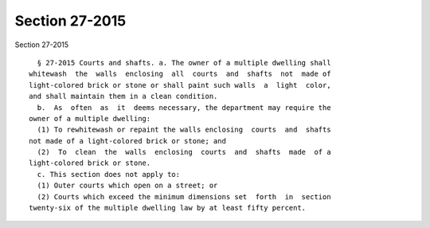 Section 27-2015
===============

Section 27-2015 ::    
        
     
        § 27-2015 Courts and shafts. a. The owner of a multiple dwelling shall
      whitewash  the  walls  enclosing  all  courts  and  shafts  not  made of
      light-colored brick or stone or shall paint such walls  a  light  color,
      and shall maintain them in a clean condition.
        b.  As  often  as  it  deems necessary, the department may require the
      owner of a multiple dwelling:
        (1) To rewhitewash or repaint the walls enclosing  courts  and  shafts
      not made of a light-colored brick or stone; and
        (2)  To  clean  the  walls  enclosing  courts  and  shafts  made  of a
      light-colored brick or stone.
        c. This section does not apply to:
        (1) Outer courts which open on a street; or
        (2) Courts which exceed the minimum dimensions set  forth  in  section
      twenty-six of the multiple dwelling law by at least fifty percent.
    
    
    
    
    
    
    